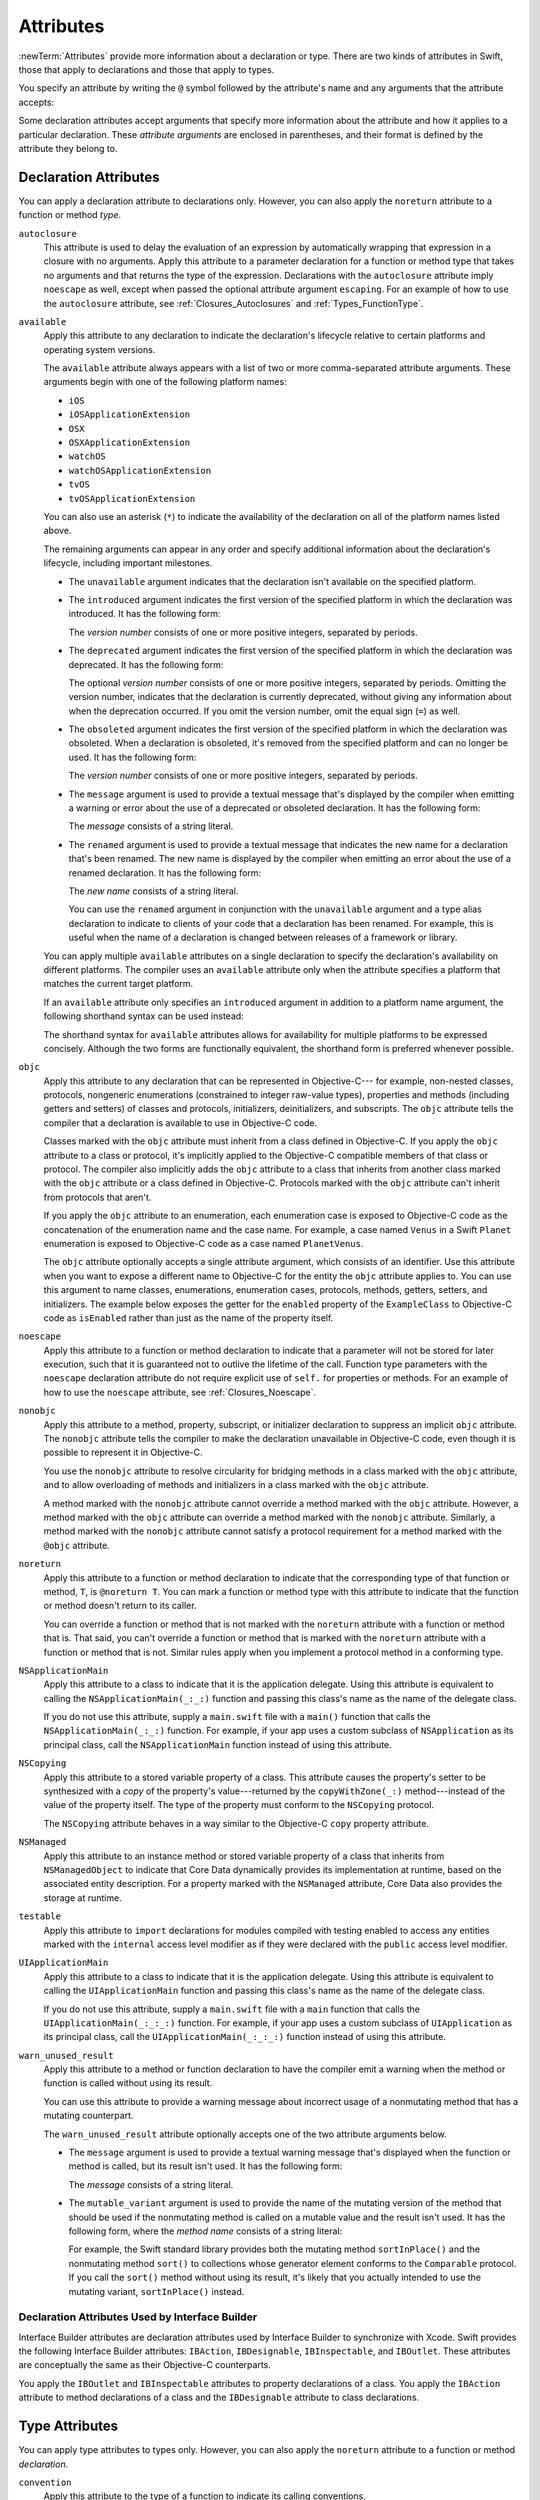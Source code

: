 Attributes
==========

:newTerm:`Attributes` provide more information about a declaration or type.
There are two kinds of attributes in Swift, those that apply to declarations
and those that apply to types.

.. NOTE: The first example isn't relevant anymore,
    because ``required`` is now a CS-keyword and no longer an attribute.
    I'm keeping this paragraph in a note so I can bring it back after
    we have a suitable replacement attribute to include in the example.

    For instance, the ``required`` attribute---when applied to a designated or convenience initializer
    declaration of a class---indicates that every subclass must implement that initializer.
    And the ``noreturn`` attribute---when applied to a function or method type---indicates that
    the function or method doesn't return to its caller.

You specify an attribute by writing the ``@`` symbol followed by the attribute's name
and any arguments that the attribute accepts:

.. syntax-outline::

    @<#attribute name#>
    @<#attribute name#>(<#attribute arguments#>)

Some declaration attributes accept arguments that specify more information about the attribute
and how it applies to a particular declaration. These *attribute arguments* are enclosed
in parentheses, and their format is defined by the attribute they belong to.


.. _Attributes_DeclarationAttributes:

Declaration Attributes
----------------------

You can apply a declaration attribute to declarations only. However, you can also apply
the ``noreturn`` attribute to a function or method *type*.

``autoclosure``
    This attribute is used to delay the evaluation of an expression
    by automatically wrapping that expression in a closure with no arguments.
    Apply this attribute to a parameter declaration for
    a function or method type that takes no arguments
    and that returns the type of the expression.
    Declarations with the ``autoclosure`` attribute imply ``noescape`` as well,
    except when passed the optional attribute argument ``escaping``.
    For an example of how to use the ``autoclosure`` attribute,
    see :ref:`Closures_Autoclosures` and :ref:`Types_FunctionType`.

``available``
    Apply this attribute to any declaration to indicate the declaration's lifecycle
    relative to certain platforms and operating system versions.

    The ``available`` attribute always appears
    with a list of two or more comma-separated attribute arguments.
    These arguments begin with one of the following platform names:

    * ``iOS``
    * ``iOSApplicationExtension``
    * ``OSX``
    * ``OSXApplicationExtension``
    * ``watchOS``
    * ``watchOSApplicationExtension``
    * ``tvOS``
    * ``tvOSApplicationExtension``

    You can also use an asterisk (``*``) to indicate the
    availability of the declaration on all of the platform names listed above.

    The remaining arguments can appear in any order
    and specify additional information about the declaration's lifecycle,
    including important milestones.

    * The ``unavailable`` argument indicates that the declaration isn't available on the specified platform.
    * The ``introduced`` argument indicates the first version of the specified platform in which the declaration was introduced.
      It has the following form:

      .. syntax-outline::

          introduced=<#version number#>

      The *version number* consists of one or more positive integers, separated by periods.
    * The ``deprecated`` argument indicates the first version of the specified platform in which the declaration was deprecated.
      It has the following form:

      .. syntax-outline::

          deprecated=<#version number#>

      The optional *version number* consists of one or more positive integers, separated by periods.
      Omitting the version number, indicates that the declaration is currently deprecated,
      without giving any information about when the deprecation occurred.
      If you omit the version number, omit the equal sign (``=``) as well.
    * The ``obsoleted`` argument indicates the first version of the specified platform in which the declaration was obsoleted.
      When a declaration is obsoleted, it's removed from the specified platform and can no longer be used.
      It has the following form:

      .. syntax-outline::

          obsoleted=<#version number#>

      The *version number* consists of one or more positive integers, separated by periods.
    * The ``message`` argument is used to provide a textual message that's displayed by the compiler
      when emitting a warning or error about the use of a deprecated or obsoleted declaration.
      It has the following form:

      .. syntax-outline::

          message=<#message#>

      The *message* consists of a string literal.
    * The ``renamed`` argument is used to provide a textual message
      that indicates the new name for a declaration that's been renamed.
      The new name is displayed by the compiler when emitting an error about the use of a renamed declaration.
      It has the following form:

      .. syntax-outline::

          renamed=<#new name#>

      The *new name* consists of a string literal.

      You can use the ``renamed`` argument in conjunction with the ``unavailable``
      argument and a type alias declaration to indicate to clients of your code
      that a declaration has been renamed. For example, this is useful when the name
      of a declaration is changed between releases of a framework or library.

      .. testcode:: renamed1
         :compile: true

         -> // First release
         -> protocol MyProtocol {
                // protocol definition
            }

      .. testcode:: renamed2
         :compile: true

         -> // Subsequent release renames MyProtocol
         -> protocol MyRenamedProtocol {
                // protocol definition
            }
         ---
         -> @available(*, unavailable, renamed="MyRenamedProtocol")
            typealias MyProtocol = MyRenamedProtocol

    You can apply multiple ``available`` attributes on a single declaration
    to specify the declaration's availability on different platforms.
    The compiler uses an ``available`` attribute only when the attribute specifies
    a platform that matches the current target platform.

    If an ``available`` attribute only specifies an ``introduced`` argument
    in addition to a platform name argument,
    the following shorthand syntax can be used instead:

    .. syntax-outline::

        @available(<#platform name#> <#version number#>, *)

    The shorthand syntax for ``available`` attributes allows for
    availability for multiple platforms to be expressed concisely.
    Although the two forms are functionally equivalent,
    the shorthand form is preferred whenever possible.

    .. testcode:: availableShorthand
       :compile: true

       -> @available(iOS 8.0, OSX 10.10, *)
       -> class MyClass {
              // class definition
          }

..    Keep an eye out for ``virtual``, which is coming soon (probably not for WWDC).
    "It's not there yet, but it'll be there at runtime, trust me."

.. NOTE: As of Beta 5, 'assignment' is removed from the language.
    I'm keeping the prose here in case it comes back for some reason.

    ``assignment``
        Apply this attribute to functions that overload
        a compound assignment operator.
        Functions that overload a compound assignment operator must mark
        their initial input parameter as ``inout``.
        For an example of how to use the ``assignment`` attribute,
        see :ref:`AdvancedOperators_CompoundAssignmentOperators`.

.. NOTE: ``assignment doesn't seem to be required as of r16459.
    Emailed swift-dev on 4/17/14 with the following example:

    (swift) struct Vector2D {
             var x = 0.0, y = 0.0
        }
    (swift) func += (inout lhs: Vector2D, rhs: Vector2D) {
              lhs = Vector2D(lhs.x + rhs.x, lhs.y + rhs.y)
            }
    (swift) var original = Vector2D(1.0, 2.0)
    // original : Vector2D = Vector2D(1.0, 2.0)
    (swift) let vectorToAdd = Vector2D(3.0, 4.0)
    // vectorToAdd : Vector2D = Vector2D(3.0, 4.0)
    (swift) original += vectorToAdd
    (swift) original
    // original : Vector2D = Vector2D(4.0, 6.0)

    Update from [Contributor 7746]: This is a bug; he filed <rdar://problem/16656024> to track it.

.. NOTE: As of Beta 5, 'class_protocol' is removed from the language.
    I'm keeping the prose here in case it comes back for some reason.
    Semantically, the it's replaced with a 'class' requirement,
    e.g., @class_protocol protocol P {} --> protocol P: class {}

    ``class_protocol``
        Apply this attribute to a protocol to indicate
        that the protocol can be adopted by class types only.

        If you apply the ``objc`` attribute to a protocol, the ``class_protocol`` attribute
        is implicitly applied to that protocol; there's no need to mark the protocol with
        the ``class_protocol`` attribute explicitly.

.. Note: At the design meeting on June 17th,
    it was decided that we don't want people to be using "exported" at the moment.
    It's really only intended for framework development (it's used in the Obj-C overlay).
    Commenting this out until this attribute is ready for prime time,
    to fix <rdar://problem/17346713> Remove the "exported" attribute from the Reference

    ``exported``
        Apply this attribute to an import declaration to export
        the imported module, submodule, or declaration from the current module.
        If another module imports the current module, that other module can access
        the items exported by the current module.

``objc``
    Apply this attribute to any declaration that can be represented in Objective-C---
    for example, non-nested classes, protocols,
    nongeneric enumerations (constrained to integer raw-value types),
    properties and methods (including getters and setters) of classes and protocols,
    initializers, deinitializers, and subscripts.
    The ``objc`` attribute tells the compiler
    that a declaration is available to use in Objective-C code.

    Classes marked with the ``objc`` attribute
    must inherit from a class defined in Objective-C.
    If you apply the ``objc`` attribute to a class or protocol, it's
    implicitly applied to the Objective-C compatible members of that class or protocol.
    The compiler also implicitly adds the ``objc`` attribute to a class
    that inherits from another class marked with the ``objc`` attribute
    or a class defined in Objective-C.
    Protocols marked with the ``objc`` attribute can't inherit
    from protocols that aren't.

    If you apply the ``objc`` attribute to an enumeration,
    each enumeration case is exposed to Objective-C code
    as the concatenation of the enumeration name and the case name.
    For example, a case named ``Venus`` in a Swift ``Planet`` enumeration
    is exposed to Objective-C code as a case named ``PlanetVenus``.

    The ``objc`` attribute optionally accepts a single attribute argument,
    which consists of an identifier.
    Use this attribute when you want to expose a different
    name to Objective-C for the entity the ``objc`` attribute applies to.
    You can use this argument to name
    classes, enumerations, enumeration cases, protocols,
    methods, getters, setters, and initializers.
    The example below exposes
    the getter for the ``enabled`` property of the ``ExampleClass``
    to Objective-C code as ``isEnabled``
    rather than just as the name of the property itself.

    .. testcode:: objc-attribute
       :compile: true

       >> import Foundation
       -> @objc
          class ExampleClass: NSObject {
             var enabled: Bool {
                @objc(isEnabled) get {
                   // Return the appropriate value
       >>          return true
                }
             }
          }

.. TODO: If and when Dave includes a section about this in the Guide,
    provide a link to the relevant section.
    Possibly link to Anna and Jack's guide too.

``noescape``
    Apply this attribute to a function or method declaration
    to indicate that a parameter will not be stored for later execution,
    such that it is guaranteed not to outlive the lifetime of the call.
    Function type parameters with the ``noescape`` declaration attribute
    do not require explicit use of ``self.`` for properties or methods.
    For an example of how to use the ``noescape`` attribute,
    see :ref:`Closures_Noescape`.

``nonobjc``
    Apply this attribute to a
    method, property, subscript, or initializer declaration
    to suppress an implicit ``objc`` attribute.
    The ``nonobjc`` attribute tells the compiler
    to make the declaration unavailable in Objective-C code,
    even though it is possible to represent it in Objective-C.

    You use the ``nonobjc`` attribute to resolve circularity
    for bridging methods in a class marked with the ``objc`` attribute,
    and to allow overloading of methods and initializers
    in a class marked with the ``objc`` attribute.

    A method marked with the ``nonobjc`` attribute
    cannot override a method marked with the ``objc`` attribute.
    However, a method marked with the ``objc`` attribute
    can override a method marked with the ``nonobjc`` attribute.
    Similarly, a method marked with the ``nonobjc`` attribute
    cannot satisfy a protocol requirement
    for a method marked with the ``@objc`` attribute.

``noreturn``
    Apply this attribute to a function or method declaration
    to indicate that the corresponding type of that function or method,
    ``T``, is ``@noreturn T``.
    You can mark a function or method type with this attribute to indicate that
    the function or method doesn't return to its caller.

    You can override a function or method that is not marked with the ``noreturn``
    attribute with a function or method that is. That said, you can't override
    a function or method that is marked with the ``noreturn`` attribute with a function
    or method that is not. Similar rules apply when you implement a protocol
    method in a conforming type.

``NSApplicationMain``
    Apply this attribute to a class
    to indicate that it is the application delegate.
    Using this attribute is equivalent to calling the
    ``NSApplicationMain(_:_:)`` function and
    passing this class's name as the name of the delegate class.

    If you do not use this attribute,
    supply a ``main.swift`` file with a ``main()`` function
    that calls the ``NSApplicationMain(_:_:)`` function.
    For example,
    if your app uses a custom subclass of ``NSApplication``
    as its principal class,
    call the ``NSApplicationMain`` function
    instead of using this attribute.

``NSCopying``
    Apply this attribute to a stored variable property of a class.
    This attribute causes the property's setter to be synthesized with a *copy*
    of the property's value---returned by the ``copyWithZone(_:)`` method---instead of the
    value of the property itself.
    The type of the property must conform to the ``NSCopying`` protocol.

    The ``NSCopying`` attribute behaves in a way similar to the Objective-C ``copy``
    property attribute.

.. TODO: If and when Dave includes a section about this in the Guide,
    provide a link to the relevant section.

``NSManaged``
    Apply this attribute to an instance method or stored variable property
    of a class that inherits from ``NSManagedObject``
    to indicate that Core Data dynamically provides its implementation at runtime,
    based on the associated entity description.    
    For a property marked with the ``NSManaged`` attribute,
    Core Data also provides the storage at runtime.

``testable``
    Apply this attribute to ``import`` declarations
    for modules compiled with testing enabled
    to access any entities marked with the ``internal`` access level modifier
    as if they were declared with the ``public`` access level modifier.

``UIApplicationMain``
    Apply this attribute to a class
    to indicate that it is the application delegate.
    Using this attribute is equivalent to calling the
    ``UIApplicationMain`` function and
    passing this class's name as the name of the delegate class.

    If you do not use this attribute,
    supply a ``main.swift`` file with a ``main`` function
    that calls the ``UIApplicationMain(_:_:_:)`` function.
    For example,
    if your app uses a custom subclass of ``UIApplication``
    as its principal class,
    call the ``UIApplicationMain(_:_:_:)`` function
    instead of using this attribute.

.. TODO: Replace the code voice above with the following:
   `UIApplicationMain <//apple_ref/c/func/UIApplicationMain>`_ function.
   Blocked by <rdar://problem/17682758> RST: Add support for uAPI links.

``warn_unused_result``
   Apply this attribute to a method or function declaration
   to have the compiler emit a warning
   when the method or function is called without using its result.

   You can use this attribute to provide a warning message about incorrect
   usage of a nonmutating method that has a mutating counterpart.

   The ``warn_unused_result`` attribute optionally accepts
   one of the two attribute arguments below.

   * The ``message`` argument is used to provide a textual warning message
     that's displayed when the function or method is called, but its result isn't used.
     It has the following form:

     .. syntax-outline::

         message=<#message#>

     The *message* consists of a string literal.

   * The ``mutable_variant`` argument is used to provide the name of the mutating version
     of the method that should be used if the nonmutating method is called on a mutable
     value and the result isn't used.
     It has the following form, where the *method name* consists of a string literal:

     .. syntax-outline::

         mutable_variant=<#method name#>

     For example, the Swift standard library provides both
     the mutating method ``sortInPlace()``
     and the nonmutating method ``sort()`` to collections
     whose generator element conforms to the ``Comparable`` protocol.
     If you call the ``sort()`` method without using its result,
     it's likely that you actually intended to use the mutating variant,
     ``sortInPlace()`` instead.


.. _Attributes_DeclarationAttributesUsedByInterfaceBuilder:

Declaration Attributes Used by Interface Builder
~~~~~~~~~~~~~~~~~~~~~~~~~~~~~~~~~~~~~~~~~~~~~~~~

Interface Builder attributes are declaration attributes
used by Interface Builder to synchronize with Xcode.
Swift provides the following Interface Builder attributes:
``IBAction``, ``IBDesignable``, ``IBInspectable``, and ``IBOutlet``.
These attributes are conceptually the same as their
Objective-C counterparts.

.. TODO: Need to link to the relevant discussion of these attributes in Objc.

You apply the ``IBOutlet`` and ``IBInspectable`` attributes
to property declarations of a class. You apply the ``IBAction`` attribute
to method declarations of a class and the ``IBDesignable`` attribute
to class declarations.


.. _Attributes_TypeAttributes:

Type Attributes
---------------

You can apply type attributes to types only.
However, you can also apply the ``noreturn`` attribute
to a function or method *declaration*.

``convention``
   Apply this attribute to the type of a function
   to indicate its calling conventions.

   The ``convention`` attribute always appears with
   one of the attribute arguments below.

   * The ``swift`` argument is used to indicate a Swift function reference.
     This is the standard calling convention for function values in Swift.
   * The ``block`` argument is used to indicate an Objective-C compatible block reference.
     The function value is represented as a reference to the block object,
     which is an ``id``-compatible Objective-C object that embeds its invocation
     function within the object.
     The invocation function uses the C calling convention.
   * The ``c`` argument is used to indicate a C function reference.
     The function value carries no context and uses the C calling convention.

   A function with C function calling conventions can be used as
   a function with Objective-C block calling conventions,
   and a function with Objective-C block calling conventions can be used as
   a function with Swift function calling conventions.
   However, only nongeneric global functions, and
   local functions or closures that don't capture any local variables,
   can be used as a function with C function calling conventions.

``noreturn``
    Apply this attribute to the type of a function or method
    to indicate that the function or method doesn't return to its caller.
    You can also mark a function or method declaration with this attribute to indicate that
    the corresponding type of that function or method, ``T``, is ``@noreturn T``.

.. langref-grammar

    attribute-list        ::= /*empty*/
    attribute-list        ::= attribute-list-clause attribute-list
    attribute-list-clause ::= '@' attribute
    attribute-list-clause ::= '@' attribute ','? attribute-list-clause
    attribute      ::= attribute-infix
    attribute      ::= attribute-resilience
    attribute      ::= attribute-inout
    attribute      ::= attribute-autoclosure
    attribute      ::= attribute-noreturn

.. NOTE: LangRef grammar is way out of date.

.. syntax-grammar::

    Grammar of an attribute

    attribute --> ``@`` attribute-name attribute-argument-clause-OPT
    attribute-name --> identifier
    attribute-argument-clause --> ``(`` balanced-tokens-OPT ``)``
    attributes --> attribute attributes-OPT

    balanced-tokens --> balanced-token balanced-tokens-OPT
    balanced-token --> ``(`` balanced-tokens-OPT ``)``
    balanced-token --> ``[`` balanced-tokens-OPT ``]``
    balanced-token --> ``{`` balanced-tokens-OPT ``}``
    balanced-token --> Any identifier, keyword, literal, or operator
    balanced-token --> Any punctuation except ``(``, ``)``, ``[``, ``]``, ``{``, or ``}``
